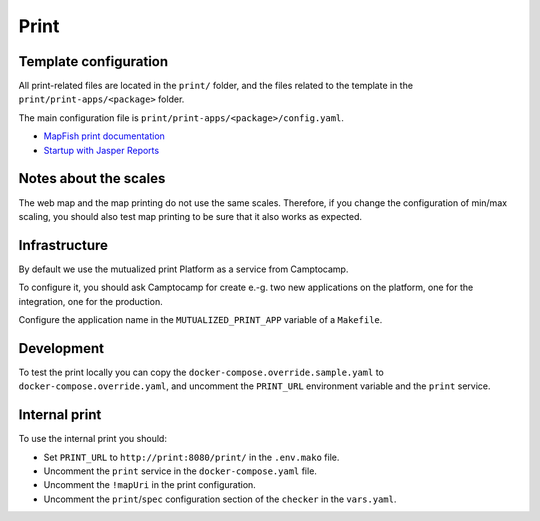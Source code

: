 .. _integrator_print:

Print
=====

Template configuration
----------------------

All print-related files are located in the ``print/`` folder, and the files related to the template in the
``print/print-apps/<package>`` folder.

The main configuration file is ``print/print-apps/<package>/config.yaml``.

* `MapFish print documentation <http://mapfish.github.io/mapfish-print-doc/>`_
* `Startup with Jasper Reports <http://mapfish.github.io/mapfish-print-doc/#/jasperReports>`_


Notes about the scales
----------------------

The web map and the map printing do not use the same scales. Therefore, if you change the configuration
of min/max scaling, you should also test map printing to be sure that it also works as expected.


Infrastructure
--------------

By default we use the mutualized print Platform as a service from Camptocamp.

To configure it, you should ask Camptocamp for create e.-g. two new applications on the platform, one for the integration,
one for the production.

Configure the application name in the ``MUTUALIZED_PRINT_APP`` variable of a ``Makefile``.

Development
-----------

To test the print locally you can copy the ``docker-compose.override.sample.yaml`` to ``docker-compose.override.yaml``,
and uncomment the ``PRINT_URL`` environment variable and the ``print`` service.

Internal print
--------------

To use the internal print you should:

* Set ``PRINT_URL`` to ``http://print:8080/print/`` in the ``.env.mako`` file.
* Uncomment the ``print`` service in the ``docker-compose.yaml`` file.
* Uncomment the ``!mapUri`` in the print configuration.
* Uncomment the ``print``/``spec`` configuration section of the ``checker`` in the ``vars.yaml``.
